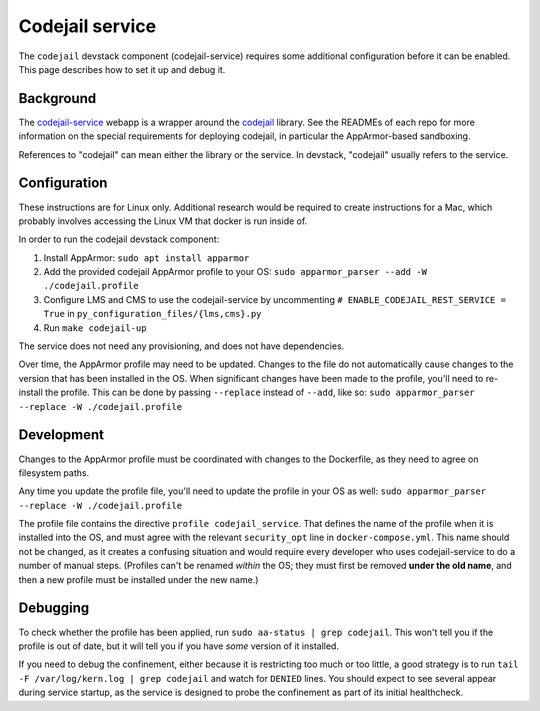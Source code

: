 Codejail service
################

The ``codejail`` devstack component (codejail-service) requires some additional configuration before it can be enabled. This page describes how to set it up and debug it.

Background
**********

The `codejail-service <https://github.com/openedx/codejail-service>`__ webapp is a wrapper around the `codejail <https://github.com/openedx/codejail>`__ library. See the READMEs of each repo for more information on the special requirements for deploying codejail, in particular the AppArmor-based sandboxing.

References to "codejail" can mean either the library or the service. In devstack, "codejail" usually refers to the service.

Configuration
*************

These instructions are for Linux only. Additional research would be required to create instructions for a Mac, which probably involves accessing the Linux VM that docker is run inside of.

In order to run the codejail devstack component:

1. Install AppArmor: ``sudo apt install apparmor``
2. Add the provided codejail AppArmor profile to your OS: ``sudo apparmor_parser --add -W ./codejail.profile``
3. Configure LMS and CMS to use the codejail-service by uncommenting ``# ENABLE_CODEJAIL_REST_SERVICE = True`` in ``py_configuration_files/{lms,cms}.py``
4. Run ``make codejail-up``

The service does not need any provisioning, and does not have dependencies.

Over time, the AppArmor profile may need to be updated. Changes to the file do not automatically cause changes to the version that has been installed in the OS. When significant changes have been made to the profile, you'll need to re-install the profile. This can be done by passing ``--replace`` instead of ``--add``, like so: ``sudo apparmor_parser --replace -W ./codejail.profile``

Development
***********

Changes to the AppArmor profile must be coordinated with changes to the Dockerfile, as they need to agree on filesystem paths.

Any time you update the profile file, you'll need to update the profile in your OS as well: ``sudo apparmor_parser --replace -W ./codejail.profile``

The profile file contains the directive ``profile codejail_service``. That defines the name of the profile when it is installed into the OS, and must agree with the relevant ``security_opt`` line in ``docker-compose.yml``. This name should not be changed, as it creates a confusing situation and would require every developer who uses codejail-service to do a number of manual steps. (Profiles can't be renamed *within* the OS; they must first be removed **under the old name**, and then a new profile must be installed under the new name.)

Debugging
*********

To check whether the profile has been applied, run ``sudo aa-status | grep codejail``. This won't tell you if the profile is out of date, but it will tell you if you have *some* version of it installed.

If you need to debug the confinement, either because it is restricting too much or too little, a good strategy is to run ``tail -F /var/log/kern.log | grep codejail`` and watch for ``DENIED`` lines. You should expect to see several appear during service startup, as the service is designed to probe the confinement as part of its initial healthcheck.
